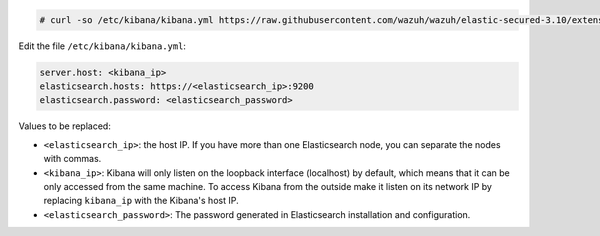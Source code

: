 .. Copyright (C) 2020 Wazuh, Inc.

.. code-block:: console

  # curl -so /etc/kibana/kibana.yml https://raw.githubusercontent.com/wazuh/wazuh/elastic-secured-3.10/extensions/kibana/7.x/kibana.yml

Edit the file ``/etc/kibana/kibana.yml``:

.. code-block:: yaml

    server.host: <kibana_ip>
    elasticsearch.hosts: https://<elasticsearch_ip>:9200
    elasticsearch.password: <elasticsearch_password>

Values to be replaced:

- ``<elasticsearch_ip>``: the host IP. If you have more than one Elasticsearch node, you can separate the nodes with commas.
- ``<kibana_ip>``: Kibana will only listen on the loopback interface (localhost) by default, which means that it can be only accessed from the same machine. To access Kibana from the outside make it listen on its network IP by replacing ``kibana_ip`` with the Kibana's host IP.
- ``<elasticsearch_password>``: The password generated in Elasticsearch installation and configuration.

.. End of configure_kibana.rst
